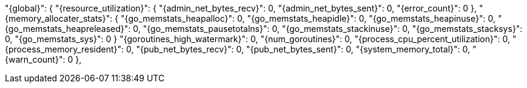 "{global}": {
  "{resource_utilization}": {
    "{admin_net_bytes_recv}": 0,
    "{admin_net_bytes_sent}": 0,
    "{error_count}": 0
    },
  "{memory_allocater_stats}": {
    "{go_memstats_heapalloc}": 0,
    "{go_memstats_heapidle}": 0,
    "{go_memstats_heapinuse}": 0,
    "{go_memstats_heapreleased}": 0,
    "{go_memstats_pausetotalns}": 0,
    "{go_memstats_stackinuse}": 0,
    "{go_memstats_stacksys}": 0,
    "{go_memstats_sys}": 0
  }
  "{goroutines_high_watermark}": 0,
  "{num_goroutines}": 0,
  "{process_cpu_percent_utilization}": 0,
  "{process_memory_resident}": 0,
  "{pub_net_bytes_recv}": 0,
  "{pub_net_bytes_sent}": 0,
  "{system_memory_total}": 0,
  "{warn_count}": 0
},